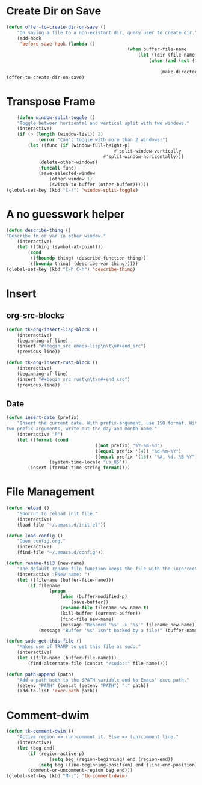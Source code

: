 * Create Dir on Save
#+begin_src emacs-lisp
	(defun offer-to-create-dir-on-save ()
		"On saving a file to a non-existant dir, query user to create dir."
		(add-hook
		 'before-save-hook (lambda ()
												 (when buffer-file-name
													 (let ((dir (file-name-directory buffer-file-name)))
														 (when (and (not (file-exists-p dir))
																				(y-or-n-p (format "Dir %s does not exist. Create? " dir)))
															 (make-directory dir t)))))))
	(offer-to-create-dir-on-save)
#+end_src
* Transpose Frame
#+begin_src emacs-lisp
	(defun window-split-toggle ()
	"Toggle between horizontal and vertical split with two windows."
	(interactive)
	(if (> (length (window-list)) 2)
			(error "Can't toggle with more than 2 windows!")
		(let ((func (if (window-full-height-p)
										#'split-window-vertically
									#'split-window-horizontally)))
			(delete-other-windows)
			(funcall func)
			(save-selected-window
				(other-window 1)
				(switch-to-buffer (other-buffer))))))
(global-set-key (kbd "C-!") 'window-split-toggle)
#+end_src

* A no guesswork helper
#+begin_src emacs-lisp
	(defun describe-thing ()
	"Describe fn or var in other window."
		(interactive)
		(let ((thing (symbol-at-point)))
			(cond
			 ((fboundp thing) (describe-function thing))
			 ((boundp thing) (describe-var thing)))))
	(global-set-key (kbd "C-h C-h") 'describe-thing)
#+end_src

* Insert
** org-src-blocks
#+begin_src emacs-lisp
	(defun tk-org-insert-lisp-block ()
		(interactive)
		(beginning-of-line)
		(insert "#+begin_src emacs-lisp\n\t\n#+end_src")
		(previous-line))

	(defun tk-org-insert-rust-block ()
		(interactive)
		(beginning-of-line)
		(insert "#+begin_src rust\n\t\n#+end_src")
		(previous-line))
#+end_src
** Date
#+begin_src emacs-lisp
	(defun insert-date (prefix)
		"Insert the current date. With prefix-argument, use ISO format. With
	two prefix arguments, write out the day and month name."
		(interactive "P")
		(let ((format (cond
									 ((not prefix) "%Y-%m-%d")
									 ((equal prefix '(4)) "%d-%m-%Y")
									 ((equal prefix '(16)) "%A, %d. %B %Y")))
					(system-time-locale "us_US"))
			(insert (format-time-string format))))

#+end_src

* File Management
#+begin_src emacs-lisp
	(defun reload ()
		"Shorcut to reload init file."
		(interactive)
		(load-file "~/.emacs.d/init.el"))

	(defun load-config ()
		"Open config.org."
		(interactive)
		(find-file "~/.emacs.d/config"))

	(defun rename-fil3 (new-name)
		"The default rename file function keeps the file with the incorrect name, can be annoying."
		(interactive "FNew name: ")
		(let ((filename (buffer-file-name)))
			(if filename
					(progn
						(when (buffer-modified-p)
							(save-buffer))
						(rename-file filename new-name t)
						(kill-buffer (current-buffer))
						(find-file new-name)
						(message "Renamed '%s' -> '%s'" filename new-name))
				(message "Buffer '%s' isn't backed by a file!" (buffer-name)))))

	(defun sudo-get-this-file ()
		"Makes use of TRAMP to get this file as sudo."
		(interactive)
		(let ((file-name (buffer-file-name)))
			(find-alternate-file (concat "/sudo::" file-name))))

	(defun path-append (path)
		"Add a path both to the $PATH variable and to Emacs' exec-path."
		(setenv "PATH" (concat (getenv "PATH") ":" path))
		(add-to-list 'exec-path path))
#+end_src

* Comment-dwim
#+begin_src emacs-lisp
	(defun tk-comment-dwim ()
		"Active region => (un)comment it. Else => (un)comment line."
		(interactive)
		(let (beg end)
			(if (region-active-p)
					(setq beg (region-beginning) end (region-end))
				(setq beg (line-beginning-position) end (line-end-position)))
			(comment-or-uncomment-region beg end)))
	(global-set-key (kbd "M-;") 'tk-comment-dwim)
#+end_src
